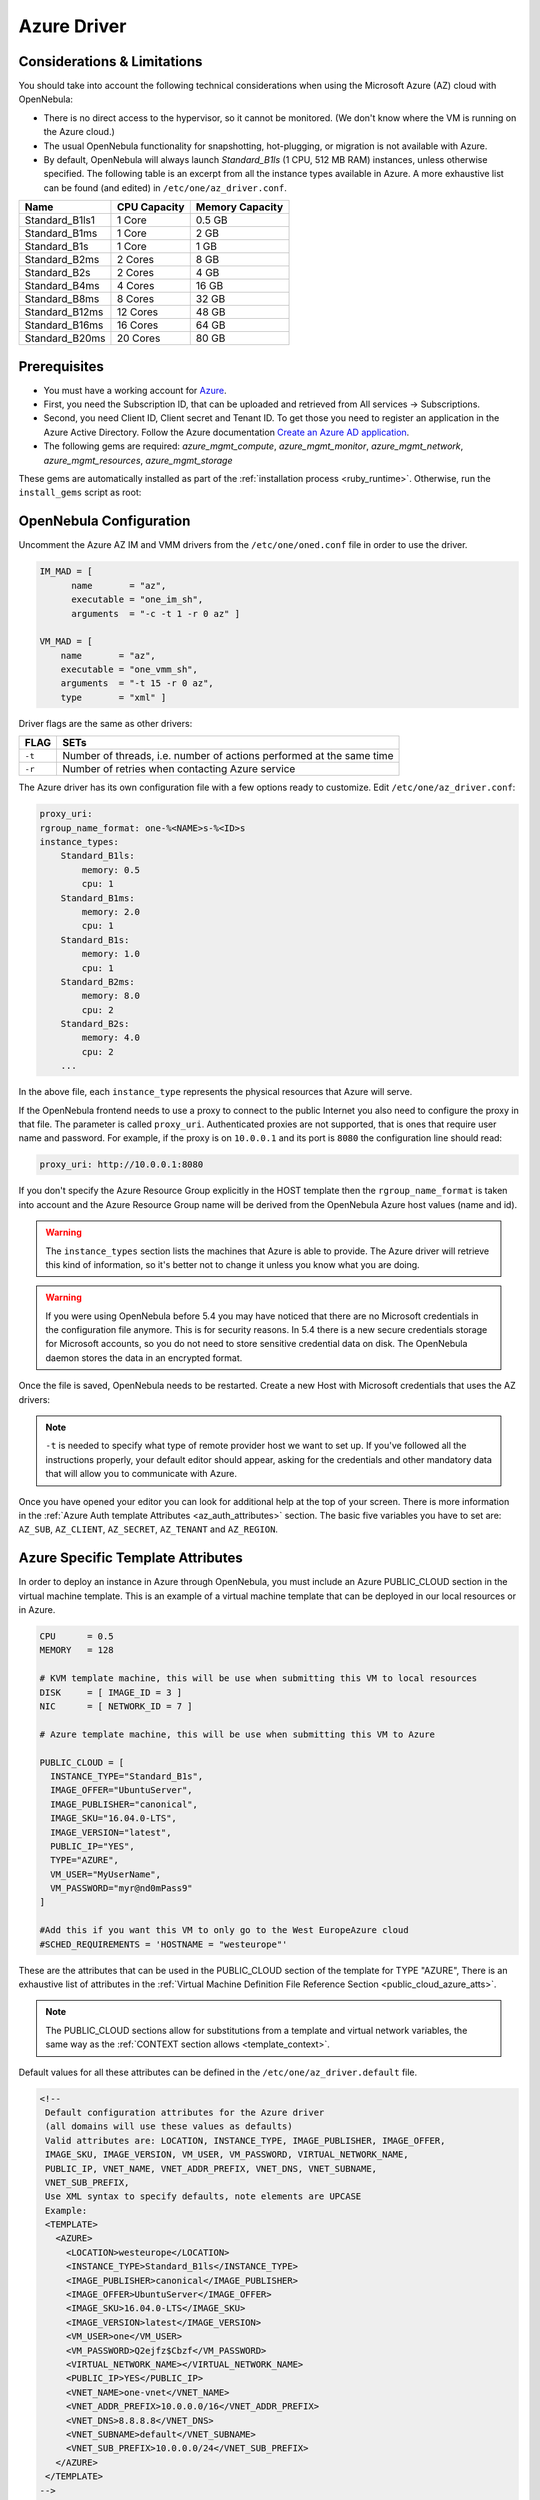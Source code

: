 .. _azg:

================================================================================
Azure Driver
================================================================================

Considerations & Limitations
================================================================================

You should take into account the following technical considerations when using the Microsoft Azure (AZ) cloud with OpenNebula:

-  There is no direct access to the hypervisor, so it cannot be monitored. (We don't know where the VM is running on the Azure cloud.)

-  The usual OpenNebula functionality for snapshotting, hot-plugging, or migration is not available with Azure.

-  By default, OpenNebula will always launch `Standard_B1ls` (1 CPU, 512 MB RAM) instances, unless otherwise specified. The following table is an excerpt from all the instance types available in Azure. A more exhaustive list can be found (and edited) in ``/etc/one/az_driver.conf``.

+-----------------+--------------+-----------------+
|    Name         | CPU Capacity | Memory Capacity |
+=================+==============+=================+
| Standard_B1ls1  | 1 Core       | 0.5 GB          |
+-----------------+--------------+-----------------+
| Standard_B1ms   | 1 Core       | 2 GB            |
+-----------------+--------------+-----------------+
| Standard_B1s    | 1 Core       | 1 GB            |
+-----------------+--------------+-----------------+
| Standard_B2ms   | 2 Cores      | 8 GB            |
+-----------------+--------------+-----------------+
| Standard_B2s    | 2 Cores      | 4 GB            |
+-----------------+--------------+-----------------+
| Standard_B4ms   | 4 Cores      | 16 GB           |
+-----------------+--------------+-----------------+
| Standard_B8ms   | 8 Cores      | 32 GB           |
+-----------------+--------------+-----------------+
| Standard_B12ms  | 12 Cores     | 48 GB           |
+-----------------+--------------+-----------------+
| Standard_B16ms  | 16 Cores     | 64 GB           |
+-----------------+--------------+-----------------+
| Standard_B20ms  | 20 Cores     | 80 GB           |
+-----------------+--------------+-----------------+

Prerequisites
================================================================================

- You must have a working account for `Azure <https://portal.azure.com/>`__.
- First, you need the Subscription ID, that can be uploaded and retrieved from All services -> Subscriptions.
- Second, you need Client ID, Client secret and Tenant ID. To get those you need to register an application
  in the Azure Active Directory. Follow the Azure documentation
  `Create an Azure AD application <https://docs.microsoft.com/azure/active-directory/develop/howto-create-service-principal-portal>`__.
-  The following gems are required: `azure_mgmt_compute`, `azure_mgmt_monitor`, `azure_mgmt_network`, `azure_mgmt_resources`, `azure_mgmt_storage`

These gems are automatically installed as part of the :ref:`installation process <ruby_runtime>`. Otherwise, run the ``install_gems`` script as root:

.. prompt:: bash # auto

    # /usr/share/one/install_gems cloud

OpenNebula Configuration
================================================================================

Uncomment the Azure AZ IM and VMM drivers from the ``/etc/one/oned.conf`` file in order to use the driver.

.. code::

    IM_MAD = [
          name       = "az",
          executable = "one_im_sh",
          arguments  = "-c -t 1 -r 0 az" ]

    VM_MAD = [
        name       = "az",
        executable = "one_vmm_sh",
        arguments  = "-t 15 -r 0 az",
        type       = "xml" ]

Driver flags are the same as other drivers:

+----------+----------------------------------------------------------------------+
| FLAG     |                                 SETs                                 |
+==========+======================================================================+
| ``-t``   | Number of threads, i.e. number of actions performed at the same time |
+----------+----------------------------------------------------------------------+
| ``-r``   | Number of retries when contacting Azure service                      |
+----------+----------------------------------------------------------------------+

The Azure driver has its own configuration file with a few options ready to customize. Edit ``/etc/one/az_driver.conf``:

.. code::

    proxy_uri:
    rgroup_name_format: one-%<NAME>s-%<ID>s
    instance_types:
        Standard_B1ls:
            memory: 0.5
            cpu: 1
        Standard_B1ms:
            memory: 2.0
            cpu: 1
        Standard_B1s:
            memory: 1.0
            cpu: 1
        Standard_B2ms:
            memory: 8.0
            cpu: 2
        Standard_B2s:
            memory: 4.0
            cpu: 2
        ...

In the above file, each ``instance_type`` represents the physical resources that Azure will serve.

If the OpenNebula frontend needs to use a proxy to connect to the public Internet you also need to configure the proxy in that file. The parameter is called ``proxy_uri``. Authenticated proxies are not supported, that is ones that require user name and password. For example, if the proxy is on ``10.0.0.1`` and its port is ``8080`` the configuration line should read:

.. code::

    proxy_uri: http://10.0.0.1:8080

If you don't specify the Azure Resource Group explicitly in the HOST template then the ``rgroup_name_format`` is taken into account and the Azure Resource Group name will be derived from the OpenNebula Azure host values (name and id).


.. warning:: The ``instance_types`` section lists the machines that Azure is able to provide. The Azure driver will retrieve this kind of information, so it's better not to change it unless you know what you are doing.

.. warning::

    If you were using OpenNebula before 5.4 you may have noticed that there are no Microsoft credentials in the configuration file anymore. This is for security reasons. In 5.4 there is a new secure credentials storage for Microsoft accounts, so you do not need to store sensitive credential data on disk. The OpenNebula daemon stores the data in an encrypted format.


Once the file is saved, OpenNebula needs to be restarted. Create a new Host with Microsoft credentials that uses the AZ drivers:

.. prompt:: bash $ auto

    $ onehost create azure_host -t az -i az -v az

.. note::

    ``-t`` is needed to specify what type of remote provider host we want to set up. If you've followed all the instructions properly, your default editor should appear, asking for the credentials and other mandatory data that will allow you to communicate with Azure.

Once you have opened your editor you can look for additional help at the top of your screen. There is more information in the :ref:`Azure Auth template Attributes <az_auth_attributes>` section. The basic five variables you have to set are: ``AZ_SUB``, ``AZ_CLIENT``, ``AZ_SECRET``, ``AZ_TENANT`` and ``AZ_REGION``.


.. _azure_specific_template_attributes:

Azure Specific Template Attributes
================================================================================

In order to deploy an instance in Azure through OpenNebula, you must include an Azure PUBLIC_CLOUD section in the virtual machine template. This is an example of a virtual machine template that can be deployed in our local resources or in Azure.

.. code::

    CPU      = 0.5
    MEMORY   = 128

    # KVM template machine, this will be use when submitting this VM to local resources
    DISK     = [ IMAGE_ID = 3 ]
    NIC      = [ NETWORK_ID = 7 ]

    # Azure template machine, this will be use when submitting this VM to Azure

    PUBLIC_CLOUD = [
      INSTANCE_TYPE="Standard_B1s",
      IMAGE_OFFER="UbuntuServer",
      IMAGE_PUBLISHER="canonical",
      IMAGE_SKU="16.04.0-LTS",
      IMAGE_VERSION="latest",
      PUBLIC_IP="YES",
      TYPE="AZURE",
      VM_USER="MyUserName",
      VM_PASSWORD="myr@nd0mPass9"
    ]

    #Add this if you want this VM to only go to the West EuropeAzure cloud
    #SCHED_REQUIREMENTS = 'HOSTNAME = "westeurope"'

These are the attributes that can be used in the PUBLIC_CLOUD section of the template for TYPE "AZURE", There is an exhaustive list of attributes in the :ref:`Virtual Machine Definition File Reference Section <public_cloud_azure_atts>`.

.. note:: The PUBLIC_CLOUD sections allow for substitutions from a template and virtual network variables, the same way as the :ref:`CONTEXT section allows <template_context>`.


Default values for all these attributes can be defined in the ``/etc/one/az_driver.default`` file.

.. code::

    <!--
     Default configuration attributes for the Azure driver
     (all domains will use these values as defaults)
     Valid attributes are: LOCATION, INSTANCE_TYPE, IMAGE_PUBLISHER, IMAGE_OFFER,
     IMAGE_SKU, IMAGE_VERSION, VM_USER, VM_PASSWORD, VIRTUAL_NETWORK_NAME,
     PUBLIC_IP, VNET_NAME, VNET_ADDR_PREFIX, VNET_DNS, VNET_SUBNAME,
     VNET_SUB_PREFIX,
     Use XML syntax to specify defaults, note elements are UPCASE
     Example:
     <TEMPLATE>
       <AZURE>
         <LOCATION>westeurope</LOCATION>
         <INSTANCE_TYPE>Standard_B1ls</INSTANCE_TYPE>
         <IMAGE_PUBLISHER>canonical</IMAGE_PUBLISHER>
         <IMAGE_OFFER>UbuntuServer</IMAGE_OFFER>
         <IMAGE_SKU>16.04.0-LTS</IMAGE_SKU>
         <IMAGE_VERSION>latest</IMAGE_VERSION>
         <VM_USER>one</VM_USER>
         <VM_PASSWORD>Q2ejfz$Cbzf</VM_PASSWORD>
         <VIRTUAL_NETWORK_NAME></VIRTUAL_NETWORK_NAME>
         <PUBLIC_IP>YES</PUBLIC_IP>
         <VNET_NAME>one-vnet</VNET_NAME>
         <VNET_ADDR_PREFIX>10.0.0.0/16</VNET_ADDR_PREFIX>
         <VNET_DNS>8.8.8.8</VNET_DNS>
         <VNET_SUBNAME>default</VNET_SUBNAME>
         <VNET_SUB_PREFIX>10.0.0.0/24</VNET_SUB_PREFIX>
       </AZURE>
     </TEMPLATE>
    -->

    <TEMPLATE>
      <AZURE>
         <LOCATION>westeurope</LOCATION>
         <INSTANCE_TYPE>Standard_B1ls</INSTANCE_TYPE>
      </AZURE>
    </TEMPLATE>


.. _az_auth_attributes:

Azure Auth Attributes
--------------------------------------------------------------------------------

After successfully executing ``onehost create`` with the ``-t`` option, your default editor will open. An example follows of how you can complete  the information:

.. code::

    AZ_SUB    = "XXXXXXXX-XXXX-XXXX-XXXX-XXXXXXXXXXXX"
    AZ_CLIENT = "XXXXXXXX-XXXX-XXXX-XXXX-XXXXXXXXXXXX"
    AZ_SECRET = "XXXXXXXX-XXXX-XXXX-XXXX-XXXXXXXXXXXX"
    AZ_TENANT = "XXXXXXXX-XXXX-XXXX-XXXX-XXXXXXXXXXXX"
    AZ_REGION = "XXXXXXXX-XXXX-XXXX-XXXX-XXXXXXXXXXXX"

    CAPACITY=[
      STANDARD_B1LS =<number of machines Standard_B1ls>,
      STANDARD_A1_V2=<number of machines Standard_A1_v2>
    ]

    Optional AZURE ATTRIBUTES:

    AZ_RGROUP = ""
    AZ_RGROUP_KEEP_EMPTY = ""


+--------------------------+------------------------------------------------------------------------------------------------------+
|  **AZ_SUB**              | Your Microsoft Azure subscription identifier, found in All services -> Subscriptions.                |
+--------------------------+------------------------------------------------------------------------------------------------------+
|  **AZ_CLIENT**,          | For those parameters you need to register an application in AzureActive Directory.                   |
|  **AZ_SECRET**,          | Follow the Azure documentation `Create an Azure AD application                                       |
|  **AZ_TENANT**           | <https://docs.microsoft.com/azure/active-directory/develop/howto-create-service-principal-portal>`__.|
|                          | In the host template the values of the ``AZ_SUB``, ``AZ_CLIENT``, ``AZ_SECRET`` and ``AZ_TENANT``    |
|                          | attributes will be encrypted to maintain your future communication with Azure securely.              |
+--------------------------+------------------------------------------------------------------------------------------------------+
| **AZ_REGION**            | The name of the Azure region that your account uses to deploy machines. You can check Microsoft's    |
|                          | `Regions Azure page <https://azure.microsoft.com/global-infrastructure/regions/>`__ to find more     |
|                          | about the region availability.                                                                       |
+--------------------------+------------------------------------------------------------------------------------------------------+
| **AZ_RGROUP**            | Name of the Azure Resource Group, which will be created on Azure. If not specified then it will      |
|                          | be derived from the name of the host and the format string specified in the                          |
|                          | ``/etc/one/az_driver.conf``.                                                                         |
+--------------------------+------------------------------------------------------------------------------------------------------+
| **AZ_RGROUP_KEEP_EMPTY** | If set to ``YES`` then even if the last VM if deleted in this Resource Group it will remain          |
|                          | in the Azure. This is useful when you have pre-defined resources in the Azure (like Resource group,  |
|                          | Virtual networks etc) and want them to use it by OpenNebula Azure driver.                            |
+--------------------------+------------------------------------------------------------------------------------------------------+
| **CAPACITY**             | This attribute sets the size and number of Azure machines that your OpenNebula host will handle.     |
|                          | See the ``instance_types`` section in the ``azure_driver.conf`` file for the supported names.        |
|                          | Remember that it is mandatory to capitalize the names (``STANDARD_B1ls`` => ``STANDARD_B1LS``)       |
+--------------------------+------------------------------------------------------------------------------------------------------+

.. _azg_multi_az_site_region_account_support:

Multi Azure Location/Account Support
================================================================================

It is possible to define various Azure hosts to allow OpenNebula to manage different Azure locations or different Azure accounts. OpenNebula chooses the datacenter in which to launch the VM in the following way:

- If the VM description contains the LOCATION attribute, then OpenNebula knows that the VM needs to be launched in this Azure location.
- If the name of the host matches the region name (remember, this is the same as an Azure location), then OpenNebula knows that the VMs sent to this host need to be launched in that Azure datacenter.
- If the VM doesn't have a LOCATION attribute, and the host name doesn't match any of the defined regions, then the default region is picked.


You can define a different Azure section in your template for each Azure host, so with one template you can define different VMs depending on which host it is scheduled. Just include a LOCATION attribute in each PUBLIC_CLOUD section:

.. code::

    PUBLIC_CLOUD = [ TYPE=AZURE,
                     INSTANCE_TYPE=Standard_B1ls,
                     IMAGE_PUBLISHER=canonical,
                     IMAGE_OFFER=UbuntuServer,
                     IMAGE_SKU=16.04.0-LTS,
                     IMAGE_VERSION=latest
                     VM_USER="MyUserName",
                     VM_PASSWORD="MyPassword",
                     LOCATION="brazilsouth"
    ]

    PUBLIC_CLOUD = [ TYPE=AZURE,
                     INSTANCE_TYPE=Standard_B2s,
                     IMAGE_PUBLISHER=canonical,
                     IMAGE_OFFER=UbuntuServer,
                     IMAGE_SKU=16.04.0-LTS,
                     IMAGE_VERSION=latest
                     VM_USER="MyUserName",
                     VM_PASSWORD="MyPassword",
                     LOCATION="westeurope"
    ]

You will have a Standard_B1ls Ubuntu 16.04 VM launched when this VM template is sent to host *brazilsouth* and a Standard_B2s Ubuntu 16.04 VM launched whenever the VM template is sent to host *westeurope*.

.. warning:: If only one Azure host is defined, the Azure driver will deploy all Azure templates onto it, not paying attention to the **LOCATION** attribute.

Hybrid VM Templates
================================================================================

A powerful use of cloud bursting in OpenNebula is the ability to use hybrid templates, defining a VM if OpenNebula decides to launch it locally, and also defining it if it is going to be outsourced to Azure. The idea behind this is to reference the same kind of VM even if it is incarnated by different images (the local image and the Azure image).

An example of a hybrid template:

.. code::

    ## Local Template section
    NAME=MNyWebServer

    CPU=1
    MEMORY=256

    DISK=[IMAGE="nginx-golden"]
    NIC=[NETWORK="public"]

    PUBLIC_CLOUD = [ TYPE=AZURE,
                     INSTANCE_TYPE=Standard_B2s,
                     IMAGE_PUBLISHER=canonical,
                     IMAGE_OFFER=UbuntuServer,
                     IMAGE_SKU=16.04.0-LTS,
                     IMAGE_VERSION=latest
                     VM_USER="MyUserName",
                     VM_PASSWORD="MyPassword",
                     LOCATION="westeurope"
    ]

OpenNebula will use the first portion (from NAME to NIC) in the above template when the VM is scheduled to a local virtualization node, and the PUBLIC_CLOUD section of TYPE="AZURE" when the VM is scheduled to an Azure node (i.e. when the VM is going to be launched in Azure).

Testing
================================================================================

You must create a template file containing the information of the VMs you want to launch.

.. code::

    CPU      = 1
    MEMORY   = 1700

    # KVM template machine, this will be use when submitting this VM to local resources
    DISK     = [ IMAGE_ID = 3 ]
    NIC      = [ NETWORK_ID = 7 ]

    # Azure template machine, this will be used when submitting this VM to Azure

    PUBLIC_CLOUD = [ TYPE=AZURE,
                     INSTANCE_TYPE=Standard_B2s,
                     IMAGE_PUBLISHER=canonical,
                     IMAGE_OFFER=UbuntuServer,
                     IMAGE_SKU=16.04.0-LTS,
                     IMAGE_VERSION=latest
                     VM_USER="MyUserName",
                     VM_PASSWORD="MyPassword",
                     LOCATION="westeurope"
    ]

    # Add this if you want to use only Azure cloud
    #SCHED_REQUIREMENTS = 'HYPERVISOR = "AZURE"'

You can submit and control the template using the OpenNebula interface:

.. prompt:: bash $ auto

    $ onetemplate create aztemplate
    $ onetemplate instantiate aztemplate

Now you can monitor the state of the VM with

.. prompt:: bash $ auto

    $ onevm list
        ID USER     GROUP    NAME         STAT CPU     MEM        HOSTNAME        TIME
         0 oneadmin oneadmin one-0        runn   0      0K     west-europe    0d 07:03


Also, you can see information (like IP address) related to the Azure instance launched via the command ``onevm show 0``. The attributes available are:

-   AZ_HARDWARE_PROFILE_VM_SIZE
-   AZ_ID
-   AZ_IPADDRESS
-   AZ_LOCATION
-   AZ_NAME
-   AZ_OS_PROFILE_ADMIN_USERNAME
-   AZ_OS_PROFILE_COMPUTER_NAME
-   AZ_PROVISIONING_STATE
-   AZ_STORAGE_PROFILE_IMAGE_REFERENCE_OFFER
-   AZ_STORAGE_PROFILE_IMAGE_REFERENCE_PUBLISHER
-   AZ_STORAGE_PROFILE_IMAGE_REFERENCE_SKU
-   AZ_STORAGE_PROFILE_IMAGE_REFERENCE_VERSION
-   AZ_STORAGE_PROFILE_OS_DISK_CACHING
-   AZ_STORAGE_PROFILE_OS_DISK_CREATE_OPTION
-   AZ_STORAGE_PROFILE_OS_DISK_MANAGED_DISK_ID
-   AZ_STORAGE_PROFILE_OS_DISK_MANAGED_DISK_STORAGE_ACCOUNT_TYPE
-   AZ_STORAGE_PROFILE_OS_DISK_NAME
-   AZ_STORAGE_PROFILE_OS_DISK_OS_TYPE
-   AZ_TYPE
-   AZ_VM_ID


Scheduler Configuration
================================================================================

Since Azure Hosts are treated by the scheduler like any other host, VMs will be automatically deployed in them. But you probably want to lower their priority and start using them only when the local infrastructure is full.

Configure the Priority
--------------------------------------------------------------------------------

The Azure drivers return a probe with the value PRIORITY = -1. This can be used by :ref:`the scheduler <schg>`, configuring the 'fixed' policy in ``sched.conf``:

.. code::

    DEFAULT_SCHED = [
        policy = 4
    ]

The local hosts will have a priority of 0 by default, but you could set any value manually with the ``onehost update`` or ``onecluster update`` commands.

There are two other parameters that you may want to adjust in ``sched.conf``:

-  MAX_DISPATCH: Maximum number of Virtual Machines actually dispatched to a host in each scheduling action
-  MAX_HOST: Maximum number of Virtual Machines dispatched to a given host in each scheduling action

In a scheduling cycle, when MAX_HOST VMs have been deployed to a host, the host is discarded for the following pending VMs.

For example, having this configuration:

-  MAX\_HOST = 1
-  MAX\_DISPATCH = 30
-  2 Hosts: 1 in the local infrastructure, and 1 using the Azure drivers
-  2 pending VMs

The first VM will be deployed in the local host. The second VM will have also sort the local host with higher priority, but because 1 VM was already deployed, the second VM will be launched in Azure.

A quick way to ensure that your local infrastructure will always be used before the Azure hosts is to **set MAX_DISPATCH to the number of local hosts**.

Force a Local or Remote Deployment
--------------------------------------------------------------------------------

The Azure drivers report the host attribute PUBLIC\_CLOUD = YES. Knowing this, you can use that attribute in your :ref:`VM requirements <template_placement_section>`.

To force a VM deployment in a local host, use:

.. code::

    SCHED_REQUIREMENTS = "!(PUBLIC_CLOUD = YES)"

To force a VM deployment in a Azure host, use:

.. code::

    SCHED_REQUIREMENTS = "PUBLIC_CLOUD = YES"

Importing VMs
================================================================================

VMs running on Azure that were not launched through OpenNebula can be :ref:`imported into OpenNebula <import_wild_vms>`.
